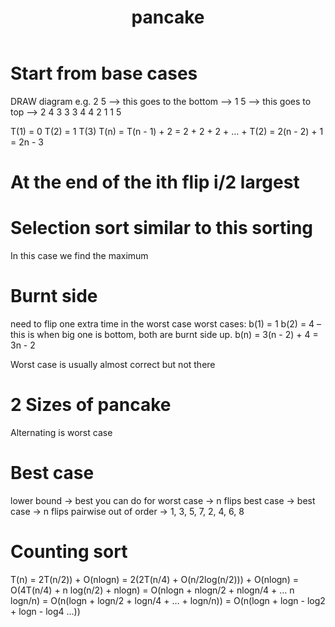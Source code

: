#+TITLE: pancake

* Start from base cases

DRAW diagram
e.g.
2                           5 --> this goes to the bottom --> 1
5 --> this goes to top -->  2                                 4
3                           3                                 3
4                           4                                 2
1                           1                                 5

T(1) = 0
T(2) = 1
T(3)
T(n) = T(n - 1) + 2
     = 2 + 2 + 2 + ... + T(2)
     = 2(n - 2) + 1
     = 2n - 3

* At the end of the ith flip i/2 largest
* Selection sort similar to this sorting
In this case we find the maximum

* Burnt side
need to flip one extra time in the worst case
worst cases:
b(1) = 1
b(2) = 4 -- this is when big one is bottom, both are burnt side up.
b(n) = 3(n - 2) + 4
     = 3n - 2

Worst case is usually almost correct but not there

* 2 Sizes of pancake
Alternating is worst case

* Best case
lower bound -> best you can do for worst case -> n flips
best case -> best case -> n flips
pairwise out of order -> 1, 3, 5, 7, 2, 4, 6, 8

* Counting sort

T(n) = 2T(n/2)) + O(nlogn)
     = 2(2T(n/4) + O(n/2log(n/2))) + O(nlogn)
     = O(4T(n/4) + n log(n/2) + nlogn)
     = O(nlogn + nlogn/2 + nlogn/4 + ... n logn/n)
     = O(n(logn + logn/2 + logn/4 + ... + logn/n))
     = O(n(logn + logn - log2 + logn - log4 ...))
